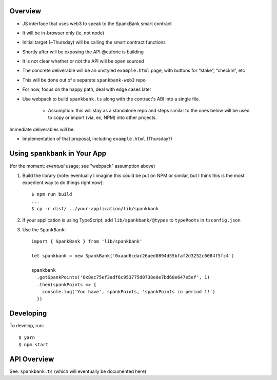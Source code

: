 Overview
========

- JS interface that uses web3 to speak to the SpankBank smart contract
- It will be in-browser only (ie, not node)
- Initial target (~Thursday) will be calling the smart contract functions
- Shortly after will be exposing the API @euforic is building
- It is not clear whether or not the API will be open sourced
- The concrete deliverable will be an unstyled ``example.html`` page, with
  buttons for “stake”, “checkIn”, etc
- This will be done out of a separate ``spankbank-web3`` repo
- For now, focus on the happy path, deal with edge cases later
- Use webpack to build ``spankbank.ts`` along with the contract's ABI into
  a single file.
    - Assumption: this will stay as a standalone repo and steps similar to the
      ones below will be used to copy or import (via, ex, NPM) into other
      projects.

Immediate deliverables will be:

- Implementation of that proposal, including ``example.html`` (Thursday?)

Using ``spankbank`` in Your App
===============================

(for the moment: *eventual* usage; see "webpack" assumption above)

1. Build the library (note: eventually I imagine this could be put on NPM or
   similar, but I think this is the most expedient way to do things right
   now)::

    $ npm run build
    ...
    $ cp -r dist/ ../your-application/lib/spankbank

2. If your application is using TypeScript, add ``lib/spankbank/@types`` to
   ``typeRoots`` in ``tsconfig.json``

3. Use the ``SpankBank``::

    import { SpankBank } from 'lib/spankbank'

    let spankbank = new SpankBank('0xaad6cdac26aed0894d55bfaf2d3252c6084f5fc4')

    spankbank
      .getSpankPoints('0x8ec75ef3adf6c953775d0738e0e7bd60e647e5ef', 1)
      .then(spankPoints => {
        console.log('You have', spankPoints, 'spankPoints in period 1!')
      })

Developing
==========

To develop, run::

    $ yarn
    $ npm start

API Overview
============

See: ``spankbank.ts`` (which will eventually be documented here)
